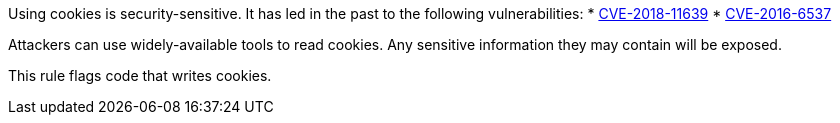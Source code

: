 Using cookies is security-sensitive. It has led in the past to the following vulnerabilities:
* http://cve.mitre.org/cgi-bin/cvename.cgi?name=CVE-2018-11639[CVE-2018-11639]
* http://cve.mitre.org/cgi-bin/cvename.cgi?name=CVE-2016-6537[CVE-2016-6537]

Attackers can use widely-available tools to read cookies. Any sensitive information they may contain will be exposed.

This rule flags code that writes cookies.
